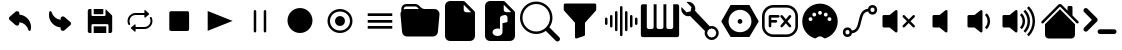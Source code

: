 SplineFontDB: 3.2
FontName: Untitled1
FullName: Untitled1
FamilyName: Untitled1
Weight: Regular
Copyright: Copyright (c) 2022, Unknown
UComments: "2022-11-14: Created with FontForge (http://fontforge.org)"
Version: 001.000
ItalicAngle: 0
UnderlinePosition: -100
UnderlineWidth: 50
Ascent: 800
Descent: 200
InvalidEm: 0
LayerCount: 2
Layer: 0 0 "Back" 1
Layer: 1 0 "Fore" 0
XUID: [1021 224 983549854 5165256]
StyleMap: 0x0000
FSType: 0
OS2Version: 0
OS2_WeightWidthSlopeOnly: 0
OS2_UseTypoMetrics: 1
CreationTime: 1668458903
ModificationTime: 1668461405
OS2TypoAscent: 0
OS2TypoAOffset: 1
OS2TypoDescent: 0
OS2TypoDOffset: 1
OS2TypoLinegap: 90
OS2WinAscent: 0
OS2WinAOffset: 1
OS2WinDescent: 0
OS2WinDOffset: 1
HheadAscent: 0
HheadAOffset: 1
HheadDescent: 0
HheadDOffset: 1
DEI: 91125
Encoding: ISO8859-1
UnicodeInterp: none
NameList: AGL For New Fonts
DisplaySize: -48
AntiAlias: 1
FitToEm: 0
WinInfo: 0 24 9
BeginChars: 256 28

StartChar: at
Encoding: 64 64 0
Width: 1000
Flags: H
LayerCount: 2
Fore
SplineSet
739.375 52.5 m 1
 725.625 52.0830078125 713.541992188 61.25 710.208007812 74.5830078125 c 0
 683.333007812 181.041992188 592.291992188 258.958007812 483.125 269.375 c 1
 483.125 236.666992188 l 2
 483.125 215.833007812 470.625 197.083007812 451.458007812 188.958007812 c 0
 430.625 179.375 406.041992188 182.916992188 388.958007812 197.916992188 c 2
 241.666992188 326.25 l 2
 220.208007812 344.583007812 217.5 376.875 235.833007812 398.541992188 c 0
 237.708007812 400.625 239.583007812 402.5 241.666992188 404.375 c 2
 388.958007812 533.125 l 2
 406.458007812 548.541992188 431.458007812 551.875 452.5 541.875 c 0
 471.666992188 533.75 484.166992188 515 484.166992188 494.166992188 c 2
 484.166992188 460 l 1
 648.125 447.291992188 775.208007812 311.458007812 776.875 147.083007812 c 0
 776.875 122.708007812 773.75 98.3330078125 767.916992188 74.5830078125 c 0
 764.583007812 61.25 752.5 52.0830078125 738.75 52.5 c 1
 739.375 52.5 l 1
EndSplineSet
EndChar

StartChar: A
Encoding: 65 65 1
Width: 1000
Flags: H
LayerCount: 2
Fore
SplineSet
260.625 547.5 m 1
 274.375 547.916992188 286.458007812 538.75 289.791992188 525.416992188 c 0
 316.666992188 418.958007812 407.708007812 341.041992188 516.875 330.625 c 1
 516.875 363.333007812 l 2
 516.875 384.166992188 529.375 402.916992188 548.541992188 411.041992188 c 0
 569.375 420.625 593.958007812 417.083007812 611.041992188 402.083007812 c 2
 758.333007812 273.75 l 2
 779.791992188 255.416992188 782.5 223.125 764.166992188 201.458007812 c 0
 762.291992188 199.375 760.416992188 197.5 758.333007812 195.625 c 2
 611.041992188 66.875 l 2
 593.541992188 51.4580078125 568.541992188 48.125 547.5 58.125 c 0
 528.333007812 66.25 515.833007812 85 515.833007812 105.833007812 c 2
 515.833007812 140 l 1
 351.875 152.708007812 224.791992188 288.541992188 223.125 452.916992188 c 0
 223.125 477.291992188 226.25 501.666992188 232.083007812 525.416992188 c 0
 235.416992188 538.75 247.5 547.916992188 261.25 547.5 c 1
 260.625 547.5 l 1
EndSplineSet
EndChar

StartChar: B
Encoding: 66 66 2
Width: 1000
Flags: H
LayerCount: 2
Fore
SplineSet
342.708007812 475.833007812 m 1
 342.708007812 605.208007812 l 1
 583.125 605.208007812 l 1
 583.125 475.833007812 l 1
 342.708007812 475.833007812 l 1
342.708007812 -5.2080078125 m 1
 342.708007812 161.25 l 1
 657.083007812 161.25 l 1
 657.083007812 -5.2080078125 l 1
 342.708007812 -5.2080078125 l 1
758.958007812 -5.2080078125 m 1
 758.958007812 -5 l 1
 712.708007812 -5 l 1
 712.708007812 189.166992188 l 2
 712.708007812 204.375 700.416992188 216.875 685 216.875 c 2
 315.208007812 216.875 l 2
 300 216.875 287.5 204.583007812 287.5 189.166992188 c 2
 287.5 -5 l 1
 241.25 -5 l 2
 215.833007812 -5 195 15.8330078125 195 41.25 c 2
 195 558.958007812 l 2
 195 584.375 215.833007812 605.208007812 241.25 605.208007812 c 2
 287.5 605.208007812 l 1
 287.5 447.916992188 l 2
 287.5 432.708007812 299.791992188 420.208007812 315.208007812 420.208007812 c 2
 611.041992188 420.208007812 l 2
 626.25 420.208007812 638.75 432.5 638.75 447.916992188 c 2
 638.75 599.166992188 l 1
 642.708007812 597.083007812 646.666992188 595 650 591.666992188 c 2
 791.666992188 450 l 2
 800.416992188 441.25 805.208007812 429.583007812 805.208007812 417.291992188 c 2
 805.208007812 41.0419921875 l 2
 805.208007812 15.625 784.375 -5.2080078125 758.958007812 -5.2080078125 c 1
EndSplineSet
EndChar

StartChar: C
Encoding: 67 67 3
Width: 1000
Flags: H
LayerCount: 2
Fore
SplineSet
237.291992188 300 m 0
 237.291992188 276.458007812 242.5 253.125 252.5 232.083007812 c 0
 258.541992188 219.791992188 253.541992188 204.791992188 241.666992188 198.75 c 0
 238.333007812 196.875 234.583007812 196.041992188 230.833007812 196.041992188 c 0
 228.125 196.041992188 225.625 196.458007812 223.125 197.291992188 c 0
 216.875 199.375 211.875 203.958007812 208.958007812 210 c 0
 160.833007812 310.208007812 200.625 432.083007812 297.708007812 481.875 c 0
 324.791992188 495.833007812 355 503.125 385.208007812 503.125 c 1
 385.208007812 503.125 l 1
 609.583007812 503.125 l 1
 609.583007812 555.833007812 l 2
 609.583007812 563.958007812 616.25 570.833007812 624.375 570.833007812 c 0
 627.916992188 570.833007812 631.25 569.583007812 633.958007812 567.083007812 c 2
 724.375 489.375 l 2
 727.708007812 486.666992188 729.583007812 482.291992188 729.583007812 477.916992188 c 0
 729.583007812 473.541992188 727.708007812 469.375 724.375 466.458007812 c 2
 633.958007812 388.75 l 2
 630.833007812 386.041992188 626.875 384.791992188 623.125 385.208007812 c 0
 619.166992188 385.625 615.625 387.5 613.125 390.625 c 0
 611.041992188 393.333007812 609.791992188 396.666992188 609.791992188 400.208007812 c 2
 609.791992188 452.916992188 l 1
 385.208007812 452.916992188 l 1
 385.208007812 452.916992188 l 1
 345.625 452.916992188 308.541992188 436.875 280.625 408.125 c 0
 252.708007812 379.375 237.291992188 340.833007812 237.291992188 300 c 0
791.041992188 390.208007812 m 0
 839.166992188 290 799.375 168.125 702.708007812 118.125 c 0
 675.625 104.166992188 645.416992188 96.875 615.208007812 96.875 c 0
 615 96.875 615 96.875 615 96.875 c 1
 390.416992188 96.875 l 1
 390.416992188 44.1669921875 l 2
 390.416992188 35.8330078125 383.75 29.1669921875 375.625 29.1669921875 c 0
 372.083007812 29.1669921875 368.75 30.4169921875 366.25 32.7080078125 c 2
 275.833007812 110.416992188 l 2
 269.583007812 115.833007812 268.75 125.416992188 273.958007812 131.666992188 c 0
 274.583007812 132.291992188 275.208007812 132.916992188 275.833007812 133.541992188 c 2
 366.25 211.25 l 2
 369.375 213.958007812 373.125 215.208007812 377.083007812 214.791992188 c 0
 381.041992188 214.375 384.583007812 212.5 387.083007812 209.375 c 0
 389.166992188 206.666992188 390.416992188 203.333007812 390.416992188 199.791992188 c 2
 390.416992188 147.083007812 l 1
 614.791992188 147.083007812 l 1
 614.791992188 147.083007812 l 1
 696.25 147.083007812 762.708007812 215.625 762.708007812 300 c 0
 762.708007812 323.541992188 757.5 347.083007812 747.291992188 368.125 c 0
 741.875 379.375 745.625 392.916992188 755.416992188 399.791992188 c 2
 755.416992188 400 l 1
 758.333007812 401.458007812 l 2
 764.166992188 404.583007812 770.833007812 405 776.875 402.916992188 c 0
 783.125 400.833007812 788.125 396.25 791.041992188 390.208007812 c 0
EndSplineSet
EndChar

StartChar: D
Encoding: 68 68 4
Width: 1000
Flags: H
LayerCount: 2
Fore
SplineSet
684.375 52.5 m 2
 276.041992188 52.5 l 2
 252.083007812 52.5 232.708007812 71.875 232.708007812 95.8330078125 c 2
 232.708007812 504.166992188 l 2
 232.708007812 528.125 252.083007812 547.5 276.041992188 547.5 c 2
 684.375 547.5 l 2
 708.333007812 547.5 727.708007812 528.125 727.708007812 504.166992188 c 2
 727.708007812 95.8330078125 l 2
 727.916992188 71.875 708.333007812 52.5 684.375 52.5 c 2
EndSplineSet
EndChar

StartChar: E
Encoding: 69 69 5
Width: 1000
Flags: H
LayerCount: 2
Fore
SplineSet
815.625 300 m 1
 192.5 52.2919921875 l 1
 192.5 547.708007812 l 1
 815.625 300 l 1
EndSplineSet
EndChar

StartChar: F
Encoding: 70 70 6
Width: 1000
Flags: H
LayerCount: 2
Fore
SplineSet
375 581.25 m 0
 392.247070312 581.25 406.25 567.247070312 406.25 550 c 2
 406.25 50 l 2
 406.25 32.7529296875 392.247070312 18.75 375 18.75 c 0
 357.752929688 18.75 343.75 32.7529296875 343.75 50 c 2
 343.75 550 l 2
 343.75 567.247070312 357.752929688 581.25 375 581.25 c 0
625 581.25 m 0
 642.247070312 581.25 656.25 567.247070312 656.25 550 c 2
 656.25 50 l 2
 656.25 32.7529296875 642.247070312 18.75 625 18.75 c 0
 607.752929688 18.75 593.75 32.7529296875 593.75 50 c 2
 593.75 550 l 2
 593.75 567.247070312 607.752929688 581.25 625 581.25 c 0
EndSplineSet
EndChar

StartChar: G
Encoding: 71 71 7
Width: 1000
Flags: H
LayerCount: 2
Fore
SplineSet
500 -12.5 m 0
 327.526367188 -12.5 187.5 127.526367188 187.5 300 c 0
 187.5 472.473632812 327.526367188 612.5 500 612.5 c 0
 672.473632812 612.5 812.5 472.473632812 812.5 300 c 0
 812.5 127.526367188 672.473632812 -12.5 500 -12.5 c 0
EndSplineSet
EndChar

StartChar: H
Encoding: 72 72 8
Width: 1000
Flags: H
LayerCount: 2
Fore
SplineSet
500 50 m 0
 637.978515625 50 750 162.021484375 750 300 c 0
 750 437.978515625 637.978515625 550 500 550 c 0
 362.021484375 550 250 437.978515625 250 300 c 0
 250 162.021484375 362.021484375 50 500 50 c 0
500 -12.5 m 0
 327.526367188 -12.5 187.5 127.526367188 187.5 300 c 0
 187.5 472.473632812 327.526367188 612.5 500 612.5 c 0
 672.473632812 612.5 812.5 472.473632812 812.5 300 c 0
 812.5 127.526367188 672.473632812 -12.5 500 -12.5 c 0
625 300 m 0
 625 231.010742188 568.989257812 175 500 175 c 0
 431.010742188 175 375 231.010742188 375 300 c 0
 375 368.989257812 431.010742188 425 500 425 c 0
 568.989257812 425 625 368.989257812 625 300 c 0
EndSplineSet
EndChar

StartChar: I
Encoding: 73 73 9
Width: 1000
Flags: H
LayerCount: 2
Fore
SplineSet
193.125 417.083007812 m 1
 193.125 485 l 1
 806.875 485 l 1
 806.875 417.083007812 l 1
 193.125 417.083007812 l 1
193.125 266.041992188 m 1
 193.125 333.958007812 l 1
 806.875 333.958007812 l 1
 806.875 266.041992188 l 1
 193.125 266.041992188 l 1
193.125 115.208007812 m 1
 193.125 183.125 l 1
 806.875 183.125 l 1
 806.875 115.208007812 l 1
 193.125 115.208007812 l 1
EndSplineSet
EndChar

StartChar: J
Encoding: 74 74 10
Width: 1000
Flags: H
LayerCount: 2
Fore
SplineSet
614.25 612.5 m 2
 863.125 612.5 l 2
 932.114257812 612.5 988.125 556.489257812 988.125 487.5 c 0
 988.125 483.64453125 987.966796875 479.954101562 987.625 476.1875 c 0
 987.607421875 476.063476562 947.8125 38.6875 947.8125 38.6875 c 2
 942.03125 -24.9345703125 888.486328125 -74.974609375 823.375 -75 c 1
 823.379882812 -74.8759765625 176.5625 -75 176.5625 -75 c 2
 111.451171875 -74.974609375 57.90625 -24.9345703125 52.125 38.6875 c 1
 52.1298828125 38.5634765625 12.3125 476.1875 12.3125 476.1875 c 2
 11.9638671875 479.98046875 11.78515625 483.821289062 11.78515625 487.705078125 c 0
 11.78515625 513.810546875 19.921875 538.046875 33.6875 558.0625 c 1
 33.6123046875 558.064453125 31.25 612.5 31.25 612.5 c 2
 31.25 681.489257812 87.2607421875 737.5 156.25 737.5 c 2
 385.75 737.5 l 2
 420.241210938 737.4921875 451.50390625 723.502929688 474.125 700.875 c 1
 474.107421875 700.857421875 525.875 649.125 525.875 649.125 c 2
 548.49609375 626.497070312 579.758789062 612.5078125 614.25 612.5 c 2
94.125 605 m 0
 107.5 609.875 121.875 612.5 136.875 612.5 c 2
 474.125 612.5 l 1
 429.9375 656.6875 l 2
 418.626953125 668.001953125 402.995117188 674.99609375 385.75 675 c 1
 385.758789062 675.008789062 156.25 675 156.25 675 c 1
 156.23828125 675 l 2
 122.147460938 675 94.39453125 647.625 93.75 613.6875 c 1
 93.75 613.708007812 94.125 605 94.125 605 c 0
EndSplineSet
EndChar

StartChar: K
Encoding: 75 75 11
Width: 1000
Flags: H
LayerCount: 2
Fore
SplineSet
250 800 m 2
 580.8125 800 l 2
 598.057617188 799.99609375 613.689453125 793.001953125 625 781.6875 c 1
 624.991210938 781.678710938 856.6875 550 856.6875 550 c 2
 868.001953125 538.689453125 874.99609375 523.057617188 875 505.8125 c 1
 875.008789062 505.821289062 875 -75 875 -75 c 2
 875 -143.989257812 818.989257812 -200 750 -200 c 2
 250 -200 l 2
 181.010742188 -200 125 -143.989257812 125 -75 c 2
 125 675 l 2
 125 743.989257812 181.010742188 800 250 800 c 2
593.75 706.25 m 1
 593.75 581.25 l 2
 593.75 546.754882812 621.754882812 518.75 656.25 518.75 c 2
 781.25 518.75 l 1
 593.75 706.25 l 1
EndSplineSet
EndChar

StartChar: L
Encoding: 76 76 12
Width: 1000
Flags: H
LayerCount: 2
Fore
SplineSet
580.8125 800 m 2
 598.057617188 799.99609375 613.689453125 793.001953125 625 781.6875 c 2
 625 781.6875 856.678710938 549.991210938 856.6875 550 c 1
 868.001953125 538.689453125 874.99609375 523.057617188 875 505.8125 c 2
 875 -75 l 2
 875 -143.989257812 818.989257812 -200 750 -200 c 2
 250 -200 l 2
 181.010742188 -200 125 -143.989257812 125 -75 c 2
 125 675 l 2
 125 743.989257812 181.010742188 800 250 800 c 2
 580.8125 800 l 2
593.75 581.25 m 2
 593.75 546.754882812 621.754882812 518.75 656.25 518.75 c 2
 781.25 518.75 l 1
 593.75 706.25 l 1
 593.75 581.25 l 2
687.5 385 m 2
 687.499023438 419.494140625 659.521484375 447.493164062 625.02734375 447.493164062 c 0
 619.780273438 447.493164062 614.68359375 446.845703125 609.8125 445.625 c 2
 609.8125 445.625 547.28515625 430.004882812 547.3125 430 c 1
 520.161132812 423.198242188 500.000976562 398.622070312 500 369.375 c 2
 500 100.25 l 1
 481.25 108.25 459.75 112.5 437.5 112.5 c 0
 406.3125 112.5 376.625 104.125 353.875 88.9375 c 0
 331.3125 73.9375 312.5 49.6875 312.5 18.75 c 0
 312.5 -12.1875 331.375 -36.4375 353.875 -51.4375 c 0
 376.625 -66.625 406.25 -75 437.5 -75 c 0
 468.6875 -75 498.375 -66.625 521.125 -51.4375 c 0
 543.6875 -36.4375 562.5 -12.1875 562.5 18.75 c 2
 562.5 244.375 l 1
 687.5 275.625 l 1
 687.5 385 l 2
EndSplineSet
EndChar

StartChar: M
Encoding: 77 77 13
Width: 1000
Flags: H
LayerCount: 2
Fore
SplineSet
733.875 153.5 m 1
 733.875 153.5 733.828125 153.603515625 733.875 153.5625 c 0
 736.444335938 151.649414062 738.815429688 149.586914062 741.0625 147.3125 c 2
 741.0625 147.3125 981.669921875 -93.330078125 981.6875 -93.3125 c 1
 992.994140625 -104.626953125 999.97265625 -120.265625 999.97265625 -137.508789062 c 0
 999.97265625 -172.010742188 971.961914062 -200.021484375 937.459960938 -200.021484375 c 0
 920.201171875 -200.021484375 904.56640625 -193.01171875 893.25 -181.6875 c 2
 652.625 58.9375 l 2
 650.375 61.25 648.375 63.625 646.5 66.125 c 1
 646.5 66.125 646 65.5625 646.5625 66.125 c 1
 579.297851562 16.7578125 495.741210938 -12.9736328125 405.98828125 -12.9736328125 c 0
 181.7734375 -12.9736328125 -0.26171875 169.060546875 -0.26171875 393.276367188 c 0
 -0.26171875 617.491210938 181.7734375 799.526367188 405.98828125 799.526367188 c 0
 630.204101562 799.526367188 812.23828125 617.491210938 812.23828125 393.276367188 c 0
 812.23828125 303.627929688 783.137695312 220.72265625 733.875 153.5 c 1
750 393.75 m 0
 750 583.470703125 595.970703125 737.5 406.25 737.5 c 0
 216.529296875 737.5 62.5 583.470703125 62.5 393.75 c 0
 62.5 204.029296875 216.529296875 50 406.25 50 c 0
 595.970703125 50 750 204.029296875 750 393.75 c 0
EndSplineSet
EndChar

StartChar: N
Encoding: 78 78 14
Width: 1000
Flags: H
LayerCount: 2
Fore
SplineSet
93.75 706.25 m 2
 93.75 723.497070312 107.752929688 737.5 125 737.5 c 2
 875 737.5 l 2
 892.247070312 737.5 906.25 723.497070312 906.25 706.25 c 2
 906.25 581.25 l 2
 906.249023438 573.235351562 903.219726562 565.908203125 898.25 560.375 c 1
 898.25390625 560.388671875 625 256.75 625 256.75 c 1
 625 -43.75 l 2
 624.989257812 -57.5380859375 616.03515625 -69.2421875 603.625 -73.375 c 0
 603.620117188 -73.3828125 416.125 -135.875 416.125 -135.875 c 2
 413.022460938 -136.908203125 409.703125 -137.467773438 406.254882812 -137.467773438 c 0
 389.015625 -137.467773438 375.012695312 -123.486328125 375 -106.25 c 0
 375.004882812 -106.2421875 375 256.75 375 256.75 c 1
 101.75 560.375 l 2
 96.7802734375 565.908203125 93.7509765625 573.235351562 93.75 581.25 c 1
 93.75390625 581.236328125 93.75 706.25 93.75 706.25 c 2
EndSplineSet
EndChar

StartChar: O
Encoding: 79 79 15
Width: 1000
Flags: H
LayerCount: 2
Fore
SplineSet
531.25 675 m 0
 548.497070312 675 562.5 660.997070312 562.5 643.75 c 2
 562.5 -43.75 l 2
 562.5 -60.9970703125 548.497070312 -75 531.25 -75 c 0
 514.002929688 -75 500 -60.9970703125 500 -43.75 c 2
 500 643.75 l 2
 500 660.997070312 514.002929688 675 531.25 675 c 0
406.25 550 m 0
 423.497070312 550 437.5 535.997070312 437.5 518.75 c 2
 437.5 81.25 l 2
 437.5 64.0029296875 423.497070312 50 406.25 50 c 0
 389.002929688 50 375 64.0029296875 375 81.25 c 2
 375 518.75 l 2
 375 535.997070312 389.002929688 550 406.25 550 c 0
656.25 550 m 0
 673.497070312 550 687.5 535.997070312 687.5 518.75 c 2
 687.5 81.25 l 2
 687.5 64.0029296875 673.497070312 50 656.25 50 c 0
 639.002929688 50 625 64.0029296875 625 81.25 c 2
 625 518.75 l 2
 625 535.997070312 639.002929688 550 656.25 550 c 0
281.25 456.25 m 0
 298.497070312 456.25 312.5 442.247070312 312.5 425 c 2
 312.5 175 l 2
 312.5 157.752929688 298.497070312 143.75 281.25 143.75 c 0
 264.002929688 143.75 250 157.752929688 250 175 c 2
 250 425 l 2
 250 442.247070312 264.002929688 456.25 281.25 456.25 c 0
781.25 456.25 m 0
 798.497070312 456.25 812.5 442.247070312 812.5 425 c 2
 812.5 175 l 2
 812.5 157.752929688 798.497070312 143.75 781.25 143.75 c 0
 764.002929688 143.75 750 157.752929688 750 175 c 2
 750 425 l 2
 750 442.247070312 764.002929688 456.25 781.25 456.25 c 0
156.25 393.75 m 0
 173.497070312 393.75 187.5 379.747070312 187.5 362.5 c 2
 187.5 237.5 l 2
 187.5 220.252929688 173.497070312 206.25 156.25 206.25 c 0
 139.002929688 206.25 125 220.252929688 125 237.5 c 2
 125 362.5 l 2
 125 379.747070312 139.002929688 393.75 156.25 393.75 c 0
906.25 393.75 m 0
 923.497070312 393.75 937.5 379.747070312 937.5 362.5 c 2
 937.5 237.5 l 2
 937.5 220.252929688 923.497070312 206.25 906.25 206.25 c 0
 889.002929688 206.25 875 220.252929688 875 237.5 c 2
 875 362.5 l 2
 875 379.747070312 889.002929688 393.75 906.25 393.75 c 0
EndSplineSet
EndChar

StartChar: P
Encoding: 80 80 16
Width: 1000
Flags: H
LayerCount: 2
Fore
SplineSet
928.690429688 710.828125 m 2
 956.295898438 710.828125 978.379882812 688.744140625 978.379882812 661.139648438 c 2
 978.379882812 -61.1396484375 l 2
 978.379882812 -88.419921875 956.295898438 -110.828125 928.690429688 -110.828125 c 2
 71.3095703125 -110.828125 l 2
 44.029296875 -110.828125 21.6201171875 -88.744140625 21.6201171875 -61.1396484375 c 2
 21.6201171875 661.139648438 l 2
 21.6201171875 688.419921875 43.7041015625 710.828125 71.3095703125 710.828125 c 2
 170.6875 710.828125 l 1
 170.6875 141.838867188 l 2
 170.6875 114.55859375 192.771484375 92.150390625 220.376953125 92.150390625 c 2
 291.500976562 92.150390625 l 2
 318.78125 92.150390625 341.189453125 114.234375 341.189453125 141.838867188 c 2
 341.189453125 710.828125 l 1
 414.586914062 710.828125 l 1
 414.586914062 141.838867188 l 2
 414.586914062 114.55859375 436.670898438 92.150390625 464.275390625 92.150390625 c 2
 536.374023438 92.150390625 l 2
 563.654296875 92.150390625 586.0625 114.234375 586.0625 141.838867188 c 2
 586.0625 710.828125 l 1
 659.459960938 710.828125 l 1
 659.459960938 141.838867188 l 2
 659.459960938 114.55859375 681.543945312 92.150390625 709.149414062 92.150390625 c 2
 780.272460938 92.150390625 l 2
 807.552734375 92.150390625 829.961914062 114.234375 829.961914062 141.838867188 c 2
 829.961914062 710.828125 l 1
 928.690429688 710.828125 l 2
EndSplineSet
EndChar

StartChar: Q
Encoding: 81 81 17
Width: 1000
Flags: H
LayerCount: 2
Fore
SplineSet
37.6591796875 638.177734375 m 1
 162.989257812 512.846679688 l 1
 265.840820312 534.155273438 l 1
 287.149414062 637.065429688 l 1
 287.149414062 637.065429688 161.741210938 762.528320312 161.818359375 762.454101562 c 0
 176.267578125 766.298828125 191.3671875 768.421875 207.01953125 768.421875 c 0
 304.073242188 768.421875 382.868164062 689.626953125 382.868164062 592.573242188 c 0
 382.868164062 576.805664062 380.788085938 561.51953125 376.887695312 546.974609375 c 2
 376.887695312 546.974609375 742.844726562 175.813476562 742.869140625 175.784179688 c 0
 758.598632812 180.412109375 775.216796875 182.92578125 792.435546875 182.92578125 c 0
 889.360351562 182.92578125 968.05078125 104.235351562 968.05078125 7.310546875 c 0
 968.05078125 -89.5302734375 889.495117188 -168.168945312 792.685546875 -168.303710938 c 0
 695.712890625 -168.24609375 617.029296875 -89.51953125 617.029296875 7.466796875 c 0
 617.029296875 24.7099609375 619.517578125 41.3759765625 624.153320312 57.126953125 c 2
 624.153320312 57.126953125 253.038085938 423.030273438 252.962890625 423.108398438 c 0
 238.474609375 419.240234375 223.327148438 417.100585938 207.626953125 417.100585938 c 0
 110.573242188 417.100585938 31.7783203125 495.896484375 31.7783203125 592.950195312 c 0
 31.7783203125 608.583984375 33.8232421875 623.744140625 37.6591796875 638.177734375 c 1
820.315429688 110.220703125 m 1
 820.256835938 110.220703125 l 1
 792.685546875 124.387695312 l 1
 765.11328125 110.220703125 l 1
 734.147460938 108.69921875 l 1
 717.346679688 82.6494140625 l 1
 691.296875 65.849609375 l 1
 689.775390625 34.8828125 l 1
 675.609375 7.310546875 l 1
 689.775390625 -20.2607421875 l 1
 691.296875 -51.2275390625 l 1
 717.346679688 -68.02734375 l 1
 734.147460938 -94.0771484375 l 1
 765.11328125 -95.599609375 l 1
 792.685546875 -109.765625 l 1
 820.256835938 -95.599609375 l 1
 851.223632812 -94.0771484375 l 1
 868.024414062 -68.02734375 l 1
 894.073242188 -51.2275390625 l 1
 895.595703125 -20.2607421875 l 1
 909.76171875 7.310546875 l 1
 895.595703125 34.8828125 l 1
 894.073242188 65.849609375 l 1
 868.024414062 82.6494140625 l 1
 851.223632812 108.69921875 l 1
 820.315429688 110.220703125 l 1
EndSplineSet
EndChar

StartChar: R
Encoding: 82 82 18
Width: 1000
Flags: H
LayerCount: 2
Fore
SplineSet
734.666015625 706.287109375 m 1
 969.013671875 300 l 1
 734.666015625 -106.287109375 l 1
 265.65234375 -106.287109375 l 1
 30.986328125 300 l 1
 265.333984375 706.287109375 l 1
 734.666015625 706.287109375 l 1
500 13.751953125 m 0
 658.248046875 13.751953125 786.248046875 141.751953125 786.248046875 300 c 0
 786.248046875 457.9296875 658.248046875 586.248046875 500 586.248046875 c 0
 342.0703125 586.248046875 213.751953125 458.248046875 213.751953125 300 c 0
 213.751953125 142.0703125 341.751953125 13.751953125 500 13.751953125 c 0
440.139648438 300 m 0
 440.139648438 333.059570312 466.940429688 359.860351562 500 359.860351562 c 0
 533.059570312 359.860351562 559.860351562 333.059570312 559.860351562 300 c 0
 559.860351562 266.940429688 533.059570312 240.139648438 500 240.139648438 c 0
 466.940429688 240.139648438 440.139648438 266.940429688 440.139648438 300 c 0
EndSplineSet
EndChar

StartChar: S
Encoding: 83 83 19
Width: 1000
Flags: H
LayerCount: 2
Fore
SplineSet
333.333007812 707.71484375 m 2
 666.666992188 707.71484375 l 2
 822.415039062 707.71484375 949.381835938 580.748046875 949.381835938 425 c 2
 949.381835938 175 l 2
 949.381835938 19.251953125 822.415039062 -107.71484375 666.666992188 -107.71484375 c 2
 333.333007812 -107.71484375 l 2
 177.584960938 -107.71484375 50.6181640625 19.251953125 50.6181640625 175 c 2
 50.6181640625 425 l 2
 50.6181640625 580.748046875 177.584960938 707.71484375 333.333007812 707.71484375 c 2
333.333007812 642.28515625 m 2
 212.939453125 642.28515625 116.047851562 545.39453125 116.047851562 425 c 2
 116.047851562 175 l 2
 116.047851562 54.60546875 212.939453125 -42.28515625 333.333007812 -42.28515625 c 2
 666.666992188 -42.28515625 l 2
 787.060546875 -42.28515625 883.952148438 54.60546875 883.952148438 175 c 2
 883.952148438 425 l 2
 883.952148438 545.39453125 787.060546875 642.28515625 666.666992188 642.28515625 c 2
 333.333007812 642.28515625 l 2
250 457.71484375 m 2
 458.333007812 457.71484375 l 2
 458.33984375 457.71484375 l 2
 476.391601562 457.71484375 491.047851562 443.05859375 491.047851562 425.006835938 c 2
 491.047851562 425 l 1
 491.047851562 424.993164062 l 2
 491.047851562 406.94140625 476.392578125 392.28515625 458.33984375 392.28515625 c 2
 458.333007812 392.28515625 l 1
 282.71484375 392.28515625 l 1
 282.71484375 332.71484375 l 1
 398.762695312 332.71484375 l 2
 398.76953125 332.71484375 l 2
 416.821289062 332.71484375 431.477539062 318.05859375 431.477539062 300.006835938 c 2
 431.477539062 300 l 1
 431.477539062 299.993164062 l 2
 431.477539062 281.94140625 416.822265625 267.28515625 398.76953125 267.28515625 c 2
 398.762695312 267.28515625 l 1
 282.71484375 267.28515625 l 1
 282.71484375 175 l 2
 282.71484375 174.993164062 l 2
 282.71484375 156.94140625 268.05859375 142.28515625 250.006835938 142.28515625 c 2
 250 142.28515625 l 1
 249.993164062 142.28515625 l 2
 231.94140625 142.28515625 217.28515625 156.94140625 217.28515625 174.993164062 c 2
 217.28515625 175 l 1
 217.28515625 300 l 1
 217.28515625 300 217.288085938 425.002929688 217.28515625 425 c 1
 217.28515625 443.053710938 231.946289062 457.71484375 250 457.71484375 c 2
544.596679688 457.551757812 m 1
 544.596679688 457.551757812 544.619140625 457.571289062 544.596679688 457.551757812 c 1
 553.498046875 456.756835938 561.400390625 452.409179688 566.813476562 445.915039062 c 2
 645.833007812 351.106445312 l 1
 645.833007812 351.106445312 724.864257812 445.884765625 724.853515625 445.915039062 c 0
 730.85546875 453.130859375 739.91015625 457.697265625 750.020507812 457.697265625 c 0
 757.961914062 457.697265625 765.24609375 454.860351562 770.915039062 450.146484375 c 0
 778.130859375 444.14453125 782.697265625 435.08984375 782.697265625 424.979492188 c 0
 782.697265625 417.038085938 779.860351562 409.75390625 775.146484375 404.084960938 c 2
 688.395507812 300 l 1
 688.395507812 300 775.176757812 195.904296875 775.146484375 195.915039062 c 1
 779.860351562 190.24609375 782.727539062 182.951171875 782.727539062 175.009765625 c 0
 782.727539062 164.900390625 778.130859375 155.85546875 770.915039062 149.853515625 c 0
 765.24609375 145.139648438 757.951171875 142.272460938 750.009765625 142.272460938 c 0
 739.900390625 142.272460938 730.85546875 146.869140625 724.853515625 154.084960938 c 2
 645.833007812 248.893554688 l 1
 645.833007812 248.893554688 566.802734375 154.115234375 566.813476562 154.084960938 c 0
 560.811523438 146.869140625 551.755859375 142.302734375 541.646484375 142.302734375 c 0
 533.705078125 142.302734375 526.419921875 145.139648438 520.751953125 149.853515625 c 0
 513.536132812 155.85546875 508.969726562 164.91015625 508.969726562 175.020507812 c 0
 508.969726562 182.961914062 511.805664062 190.24609375 516.520507812 195.915039062 c 2
 603.271484375 300 l 1
 603.271484375 300 516.490234375 404.095703125 516.520507812 404.084960938 c 1
 511.805664062 409.75390625 508.939453125 417.048828125 508.939453125 424.990234375 c 0
 508.939453125 435.099609375 513.536132812 444.14453125 520.751953125 450.146484375 c 0
 526.416992188 454.84765625 533.678710938 457.686523438 541.608398438 457.686523438 c 0
 542.616210938 457.686523438 543.612304688 457.641601562 544.596679688 457.551757812 c 1
EndSplineSet
EndChar

StartChar: T
Encoding: 84 84 20
Width: 1000
Flags: H
LayerCount: 2
Fore
SplineSet
500 734.92578125 m 2
 500.088867188 734.92578125 l 2
 744.739257812 734.92578125 943.803710938 535.772460938 943.803710938 291.122070312 c 0
 943.803710938 96.6337890625 816.865234375 -75.4931640625 631.037109375 -132.883789062 c 0
 621.618164062 -136.544921875 608.815429688 -135.513671875 595.614257812 -124.8046875 c 0
 536.15234375 -69.876953125 468.954101562 -69.376953125 403.586914062 -125.692382812 c 0
 397.966796875 -130.955078125 383.233398438 -138.646484375 369.051757812 -132.883789062 c 0
 183.223632812 -75.4931640625 56.1962890625 96.6337890625 56.1962890625 291.122070312 c 0
 56.1962890625 535.772460938 255.349609375 734.92578125 500 734.92578125 c 2
500.266601562 552.219726562 m 1
 500.240234375 552.219726562 l 2
 473.893554688 552.219726562 452.50390625 530.830078125 452.50390625 504.483398438 c 2
 452.50390625 504.45703125 l 2
 452.538085938 478.139648438 473.9140625 456.782226562 500.239257812 456.782226562 c 2
 500.266601562 456.782226562 l 1
 500.29296875 456.784179688 l 2
 526.618164062 456.784179688 547.995117188 478.139648438 548.029296875 504.45703125 c 2
 548.029296875 504.483398438 l 2
 548.029296875 530.829101562 526.639648438 552.219726562 500.29296875 552.219726562 c 2
 500.266601562 552.219726562 l 1
355.82421875 508.0078125 m 2
 329.52734375 507.973632812 308.184570312 486.629882812 308.149414062 460.333984375 c 2
 308.151367188 460.307617188 l 2
 308.151367188 433.982421875 329.506835938 412.60546875 355.82421875 412.571289062 c 2
 355.850585938 412.5703125 l 2
 382.196289062 412.5703125 403.586914062 433.9609375 403.586914062 460.306640625 c 2
 403.586914062 460.333984375 l 2
 403.551757812 486.651367188 382.17578125 508.0078125 355.850585938 508.0078125 c 2
 355.82421875 508.0078125 l 2
644.17578125 508.0078125 m 2
 644.149414062 508.006835938 l 2
 617.82421875 508.006835938 596.448242188 486.651367188 596.413085938 460.333984375 c 2
 596.413085938 460.307617188 l 2
 596.413085938 433.9609375 617.802734375 412.571289062 644.149414062 412.571289062 c 2
 644.17578125 412.571289062 l 2
 670.493164062 412.60546875 691.850585938 433.981445312 691.850585938 460.306640625 c 2
 691.850585938 460.333984375 l 2
 691.815429688 486.629882812 670.47265625 507.973632812 644.17578125 508.0078125 c 2
263.05078125 394.7265625 m 2
 263.024414062 394.727539062 l 2
 236.677734375 394.727539062 215.288085938 373.336914062 215.288085938 346.990234375 c 2
 215.288085938 346.963867188 l 1
 215.287109375 346.9375 l 2
 215.287109375 320.590820312 236.676757812 299.201171875 263.0234375 299.201171875 c 2
 263.05078125 299.201171875 l 2
 289.368164062 299.235351562 310.724609375 320.611328125 310.724609375 346.936523438 c 2
 310.724609375 346.963867188 l 1
 310.723632812 346.990234375 l 2
 310.723632812 373.315429688 289.368164062 394.692382812 263.05078125 394.7265625 c 2
737.3046875 394.7265625 m 1
 737.278320312 394.727539062 l 2
 710.931640625 394.727539062 689.541992188 373.336914062 689.541992188 346.990234375 c 2
 689.541992188 346.963867188 l 1
 689.541015625 346.9375 l 2
 689.541015625 320.590820312 710.931640625 299.201171875 737.27734375 299.201171875 c 2
 737.3046875 299.201171875 l 1
 737.331054688 299.200195312 l 2
 763.677734375 299.200195312 785.067382812 320.590820312 785.067382812 346.936523438 c 2
 785.067382812 346.963867188 l 1
 785.068359375 346.990234375 l 2
 785.068359375 373.336914062 763.677734375 394.7265625 737.331054688 394.7265625 c 2
 737.3046875 394.7265625 l 1
EndSplineSet
EndChar

StartChar: U
Encoding: 85 85 21
Width: 1000
Flags: H
LayerCount: 2
Fore
SplineSet
812.663085938 695.426757812 m 0
 840.764648438 695.426757812 869.314453125 686.256835938 891.682617188 666.374023438 c 0
 914.051757812 646.490234375 928.7109375 615.333007812 928.7109375 579.377929688 c 0
 928.7109375 543.423828125 914.051757812 512.34765625 891.682617188 492.463867188 c 0
 869.314453125 472.581054688 840.764648438 463.330078125 812.663085938 463.330078125 c 0
 784.560546875 463.330078125 756.01171875 472.581054688 733.642578125 492.463867188 c 0
 719.899414062 504.6796875 710.735351562 522 704.426757812 541.2109375 c 0
 650.017578125 534.779296875 615.822265625 513.561523438 591.715820312 474.8046875 c 0
 563.534179688 429.497070312 547.569335938 362.6875 531.901367188 292.838867188 c 0
 516.233398438 222.989257812 500.854492188 150.075195312 463.8671875 90.6083984375 c 0
 431.185546875 38.0654296875 373.833007812 3.240234375 298.014648438 -5.3388671875 c 0
 292.6953125 -29.658203125 282.856445312 -51.7080078125 266.357421875 -66.3740234375 c 0
 243.98828125 -86.2568359375 215.439453125 -95.4267578125 187.336914062 -95.4267578125 c 0
 159.235351562 -95.4267578125 130.685546875 -86.2568359375 108.317382812 -66.3740234375 c 0
 85.9482421875 -46.490234375 71.2890625 -15.3330078125 71.2890625 20.6220703125 c 0
 71.2890625 56.576171875 85.9482421875 87.65234375 108.317382812 107.536132812 c 0
 130.685546875 127.418945312 159.235351562 136.669921875 187.336914062 136.669921875 c 0
 215.439453125 136.669921875 243.98828125 127.418945312 266.357421875 107.536132812 c 0
 280.100585938 95.3203125 289.264648438 78 295.573242188 58.7890625 c 0
 349.982421875 65.220703125 384.177734375 86.4384765625 408.284179688 125.1953125 c 0
 436.465820312 170.502929688 452.430664062 237.3125 468.098632812 307.161132812 c 0
 483.766601562 377.010742188 499.145507812 449.924804688 536.1328125 509.391601562 c 0
 568.814453125 561.934570312 626.166992188 596.759765625 701.985351562 605.338867188 c 0
 707.3046875 629.658203125 717.143554688 651.708007812 733.642578125 666.374023438 c 0
 756.01171875 686.256835938 784.560546875 695.426757812 812.663085938 695.426757812 c 0
812.663085938 629.997070312 m 0
 799.09765625 629.997070312 785.98046875 625.358398438 777.099609375 617.463867188 c 0
 768.21875 609.5703125 762.043945312 598.978515625 762.043945312 579.377929688 c 0
 762.043945312 559.77734375 768.21875 549.267578125 777.099609375 541.374023438 c 0
 785.98046875 533.479492188 799.09765625 528.759765625 812.663085938 528.759765625 c 0
 826.227539062 528.759765625 839.344726562 533.479492188 848.225585938 541.374023438 c 0
 857.107421875 549.267578125 863.28125 559.77734375 863.28125 579.377929688 c 0
 863.28125 598.978515625 857.107421875 609.5703125 848.225585938 617.463867188 c 0
 839.344726562 625.358398438 826.227539062 629.997070312 812.663085938 629.997070312 c 0
187.336914062 71.240234375 m 0
 173.772460938 71.240234375 160.655273438 66.5205078125 151.774414062 58.6259765625 c 0
 142.892578125 50.732421875 136.71875 40.22265625 136.71875 20.6220703125 c 0
 136.71875 1.021484375 142.892578125 -9.5703125 151.774414062 -17.4638671875 c 0
 160.655273438 -25.3583984375 173.772460938 -29.9970703125 187.336914062 -29.9970703125 c 0
 200.90234375 -29.9970703125 214.01953125 -25.3583984375 222.900390625 -17.4638671875 c 0
 231.78125 -9.5703125 237.956054688 1.021484375 237.956054688 20.6220703125 c 0
 237.956054688 40.22265625 231.78125 50.732421875 222.900390625 58.6259765625 c 0
 214.01953125 66.5205078125 200.90234375 71.240234375 187.336914062 71.240234375 c 0
EndSplineSet
EndChar

StartChar: V
Encoding: 86 86 22
Width: 1000
Flags: H
LayerCount: 2
Fore
SplineSet
419.8125 578.125 m 0
 430.282226562 573.081054688 437.48828125 562.387695312 437.5 550 c 0
 437.529296875 549.983398438 437.5 50 437.5 50 c 2
 437.475585938 32.7734375 423.482421875 18.794921875 406.25 18.794921875 c 0
 398.88671875 18.794921875 392.09375 21.3583984375 386.75 25.625 c 1
 386.772460938 25.6142578125 239.0625 143.75 239.0625 143.75 c 1
 93.75 143.75 l 2
 76.5029296875 143.75 62.5 157.752929688 62.5 175 c 2
 62.5 425 l 2
 62.5 442.247070312 76.5029296875 456.25 93.75 456.25 c 2
 239.0625 456.25 l 1
 386.75 574.375 l 2
 392.095703125 578.647460938 398.872070312 581.204101562 406.240234375 581.204101562 c 0
 411.08203125 581.204101562 415.719726562 580.094726562 419.8125 578.125 c 0
865.875 447.125 m 0
 871.547851562 441.465820312 875.060546875 433.642578125 875.060546875 425.00390625 c 0
 875.060546875 416.366210938 871.547851562 408.534179688 865.875 402.875 c 1
 865.875 402.8828125 762.9375 300 762.9375 300 c 1
 865.875 197.125 l 2
 871.5390625 191.4609375 875.043945312 183.638671875 875.043945312 175.00390625 c 0
 875.043945312 157.735351562 861.0234375 143.71484375 843.75390625 143.71484375 c 0
 835.120117188 143.71484375 827.2890625 147.2109375 821.625 152.875 c 0
 821.633789062 152.883789062 718.75 255.8125 718.75 255.8125 c 1
 615.875 152.875 l 2
 610.2109375 147.2109375 602.388671875 143.706054688 593.75390625 143.706054688 c 0
 576.485351562 143.706054688 562.46484375 157.7265625 562.46484375 174.99609375 c 0
 562.46484375 183.629882812 565.9609375 191.4609375 571.625 197.125 c 0
 571.633789062 197.116210938 674.5625 300 674.5625 300 c 1
 571.625 402.875 l 2
 565.9609375 408.5390625 562.456054688 416.361328125 562.456054688 424.99609375 c 0
 562.456054688 442.264648438 576.4765625 456.28515625 593.74609375 456.28515625 c 0
 602.379882812 456.28515625 610.2109375 452.7890625 615.875 447.125 c 0
 615.866210938 447.116210938 718.75 344.1875 718.75 344.1875 c 1
 821.625 447.125 l 2
 827.284179688 452.797851562 835.107421875 456.310546875 843.74609375 456.310546875 c 0
 852.383789062 456.310546875 860.215820312 452.797851562 865.875 447.125 c 0
EndSplineSet
EndChar

StartChar: W
Encoding: 87 87 23
Width: 1000
Flags: H
LayerCount: 2
Fore
SplineSet
669.8125 578.125 m 0
 680.282226562 573.081054688 687.48828125 562.387695312 687.5 550 c 0
 687.529296875 549.983398438 687.5 50 687.5 50 c 2
 687.475585938 32.7734375 673.482421875 18.794921875 656.25 18.794921875 c 0
 648.88671875 18.794921875 642.09375 21.3583984375 636.75 25.625 c 1
 636.772460938 25.6142578125 489.0625 143.75 489.0625 143.75 c 1
 343.75 143.75 l 2
 326.502929688 143.75 312.5 157.752929688 312.5 175 c 2
 312.5 425 l 2
 312.5 442.247070312 326.502929688 456.25 343.75 456.25 c 2
 489.0625 456.25 l 1
 636.75 574.375 l 2
 642.095703125 578.647460938 648.872070312 581.204101562 656.240234375 581.204101562 c 0
 661.08203125 581.204101562 665.719726562 580.094726562 669.8125 578.125 c 0
EndSplineSet
EndChar

StartChar: X
Encoding: 88 88 24
Width: 1000
Flags: H
LayerCount: 2
Fore
SplineSet
562.5 550 m 2
 562.5 550 562.477539062 50.0107421875 562.5 50 c 0
 562.475585938 32.7734375 548.459960938 18.806640625 531.227539062 18.806640625 c 0
 523.865234375 18.806640625 517.09375 21.3583984375 511.75 25.625 c 2
 364.0625 143.75 l 1
 218.75 143.75 l 2
 201.502929688 143.75 187.5 157.752929688 187.5 175 c 2
 187.5 425 l 2
 187.5 442.247070312 201.502929688 456.25 218.75 456.25 c 2
 364.0625 456.25 l 1
 364.0625 456.25 511.772460938 574.385742188 511.75 574.375 c 1
 517.09375 578.641601562 523.88671875 581.205078125 531.25 581.205078125 c 0
 548.482421875 581.205078125 562.475585938 567.2265625 562.5 550 c 2
751.5625 300 m 0
 751.5625 299.875976562 751.5625 299.751953125 751.5625 299.627929688 c 0
 751.5625 222.125976562 720.08984375 151.896484375 669.1875 101.125 c 0
 669.146484375 101.155273438 625 145.3125 625 145.3125 c 1
 664.5859375 184.799804688 689.094726562 239.395507812 689.094726562 299.670898438 c 0
 689.094726562 299.772460938 689.0625 299.897460938 689.0625 300 c 0
 689.0625 300.09375 689.0625 300.186523438 689.0625 300.280273438 c 0
 689.0625 360.563476562 664.586914062 415.190429688 625 454.6875 c 0
 624.96875 454.6640625 669.1875 498.875 669.1875 498.875 c 2
 720.08984375 448.103515625 751.603515625 377.904296875 751.603515625 300.40234375 c 0
 751.603515625 300.278320312 751.5625 300.124023438 751.5625 300 c 0
EndSplineSet
EndChar

StartChar: Y
Encoding: 89 89 25
Width: 1000
Flags: H
LayerCount: 2
Fore
SplineSet
721 -75.625 m 0
 676.75 -31.4375 l 1
 761.5625 53.375 814.0625 170.5625 814.0625 300 c 0
 814.0625 300.198242188 814.130859375 300.447265625 814.130859375 300.645507812 c 0
 814.130859375 429.821289062 761.598632812 546.82421875 676.75 631.4375 c 1
 676.75 631.4375 720.922851562 675.568359375 721 675.625 c 0
 817.1640625 579.727539062 876.625 447.063476562 876.625 300.661132812 c 0
 876.625 300.440429688 876.625 300.220703125 876.625 300 c 0
 876.625 299.779296875 876.703125 299.502929688 876.703125 299.282226562 c 0
 876.703125 152.87890625 817.1640625 20.2724609375 721 -75.625 c 0
632.5625 12.75 m 2
 632.5625 12.75 588.387695312 56.91015625 588.4375 56.875 c 0
 650.618164062 118.924804688 689.0625 204.737304688 689.0625 299.435546875 c 0
 689.0625 299.623046875 689.0625 299.811523438 689.0625 300 c 0
 689.0625 300.145507812 689.112304688 300.328125 689.112304688 300.474609375 c 0
 689.112304688 395.204101562 650.592773438 481.006835938 588.375 543.0625 c 1
 588.375 543.0625 632.50390625 587.206054688 632.5625 587.25 c 0
 706.095703125 513.911132812 751.5625 412.459960938 751.5625 300.502929688 c 0
 751.5625 300.3359375 751.5625 300.16796875 751.5625 300 c 0
 751.5625 299.83203125 751.622070312 299.62109375 751.622070312 299.453125 c 0
 751.622070312 187.49609375 706.095703125 86.0888671875 632.5625 12.75 c 2
544.1875 101.125 m 2
 544.1875 101.125 499.96875 145.3359375 500 145.3125 c 0
 539.586914062 184.809570312 564.0625 239.436523438 564.0625 299.719726562 c 0
 564.0625 299.813476562 564.0625 299.90625 564.0625 300 c 0
 564.0625 300.102539062 564.094726562 300.227539062 564.094726562 300.329101562 c 0
 564.094726562 360.604492188 539.5859375 415.200195312 500 454.6875 c 1
 500 454.6875 544.146484375 498.844726562 544.1875 498.875 c 0
 595.08984375 448.103515625 626.5625 377.874023438 626.5625 300.372070312 c 0
 626.5625 300.248046875 626.5625 300.124023438 626.5625 300 c 0
 626.5625 299.875976562 626.603515625 299.721679688 626.603515625 299.59765625 c 0
 626.603515625 222.095703125 595.08984375 151.896484375 544.1875 101.125 c 2
419.8125 578.125 m 0
 430.282226562 573.081054688 437.48828125 562.387695312 437.5 550 c 0
 437.529296875 549.983398438 437.5 50 437.5 50 c 2
 437.475585938 32.7734375 423.482421875 18.794921875 406.25 18.794921875 c 0
 398.88671875 18.794921875 392.09375 21.3583984375 386.75 25.625 c 1
 386.772460938 25.6142578125 239.0625 143.75 239.0625 143.75 c 1
 93.75 143.75 l 2
 76.5029296875 143.75 62.5 157.752929688 62.5 175 c 2
 62.5 425 l 2
 62.5 442.247070312 76.5029296875 456.25 93.75 456.25 c 2
 239.0625 456.25 l 1
 386.75 574.375 l 2
 392.095703125 578.647460938 398.872070312 581.204101562 406.240234375 581.204101562 c 0
 411.08203125 581.204101562 415.719726562 580.094726562 419.8125 578.125 c 0
EndSplineSet
EndChar

StartChar: Z
Encoding: 90 90 26
Width: 1000
Flags: H
LayerCount: 2
Fore
SplineSet
544.1875 706.25 m 2
 687.5 562.9375 l 1
 687.5 643.75 l 2
 687.5 660.997070312 701.502929688 675 718.75 675 c 2
 781.25 675 l 2
 798.497070312 675 812.5 660.997070312 812.5 643.75 c 2
 812.5 437.9375 l 1
 812.5 437.9375 959.616210938 290.866210938 959.625 290.875 c 0
 965.2890625 285.2109375 968.78515625 277.379882812 968.78515625 268.74609375 c 0
 968.78515625 251.4765625 954.764648438 237.456054688 937.49609375 237.456054688 c 0
 928.861328125 237.456054688 921.0390625 240.9609375 915.375 246.625 c 2
 500 662.0625 l 1
 500 662.0625 84.6162109375 246.633789062 84.625 246.625 c 0
 78.9609375 240.9609375 71.1298828125 237.46484375 62.49609375 237.46484375 c 0
 45.2265625 237.46484375 31.2060546875 251.485351562 31.2060546875 268.75390625 c 0
 31.2060546875 277.388671875 34.7109375 285.2109375 40.375 290.875 c 2
 40.375 290.875 455.830078125 706.25 455.8125 706.25 c 1
 467.125 717.559570312 482.764648438 724.557617188 500.008789062 724.557617188 c 0
 517.252929688 724.557617188 532.875 717.559570312 544.1875 706.25 c 2
500 594.1875 m 2
 875 219.1875 l 1
 875 -43.75 l 2
 875 -95.4921875 832.9921875 -137.5 781.25 -137.5 c 2
 218.75 -137.5 l 2
 167.0078125 -137.5 125 -95.4921875 125 -43.75 c 2
 125 219.1875 l 1
 500 594.1875 l 2
EndSplineSet
EndChar

StartChar: bracketleft
Encoding: 91 91 27
Width: 1000
Flags: H
LayerCount: 2
Fore
SplineSet
440.8125 34.5361328125 m 0
 440.8125 67.2216796875 467.254882812 93.6630859375 499.940429688 93.6630859375 c 2
 853.97265625 93.6630859375 l 2
 886.658203125 93.6630859375 913.099609375 67.2216796875 913.099609375 34.5361328125 c 0
 913.099609375 1.8505859375 886.658203125 -24.591796875 853.97265625 -24.591796875 c 2
 499.940429688 -24.591796875 l 2
 467.254882812 -24.591796875 440.8125 1.8505859375 440.8125 34.5361328125 c 0
187.775390625 607.083007812 m 2
 423.918945312 371.306640625 l 1
 423.918945312 371.306640625 l 1
 447.055664062 348.169921875 447.055664062 311.077148438 423.918945312 287.940429688 c 2
 187.775390625 51.796875 l 2
 165.005859375 28.6591796875 127.545898438 28.6591796875 104.409179688 51.796875 c 0
 81.2724609375 74.56640625 81.2724609375 112.026367188 104.409179688 135.163085938 c 2
 298.685546875 329.439453125 l 1
 104.409179688 523.716796875 l 1
 104.409179688 523.716796875 l 1
 81.2724609375 546.486328125 81.2724609375 583.946289062 104.409179688 607.083007812 c 0
 127.178710938 630.219726562 164.638671875 630.219726562 187.775390625 607.083007812 c 2
EndSplineSet
EndChar
EndChars
EndSplineFont

